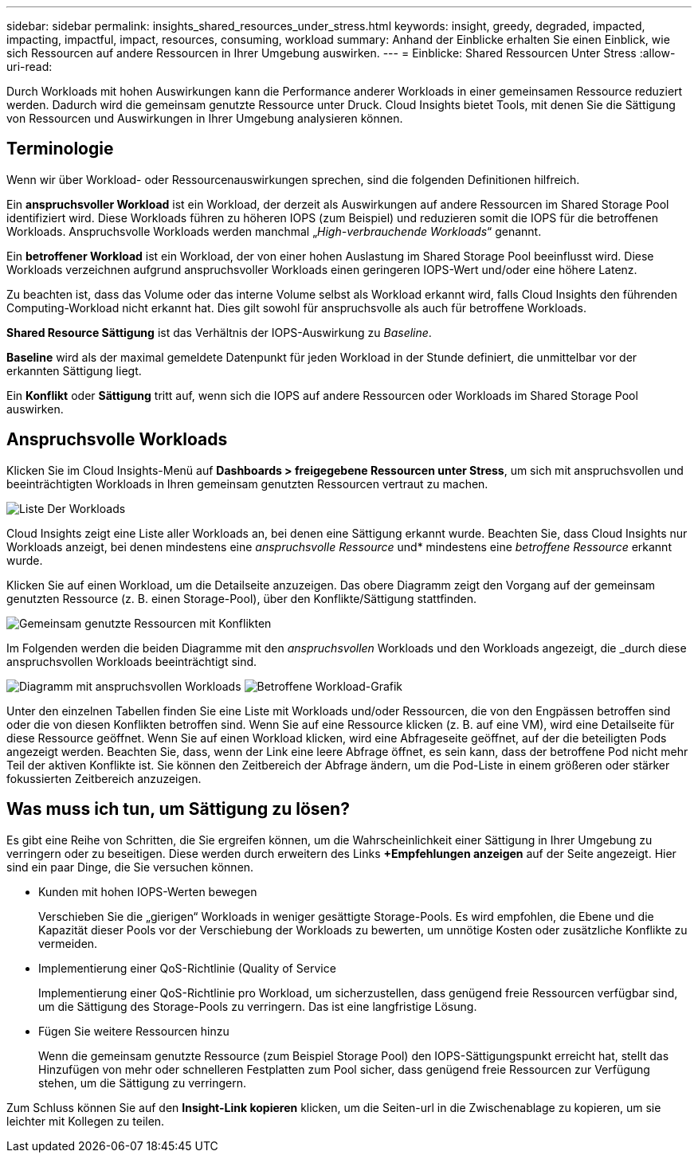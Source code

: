 ---
sidebar: sidebar 
permalink: insights_shared_resources_under_stress.html 
keywords: insight, greedy, degraded, impacted, impacting, impactful, impact, resources, consuming, workload 
summary: Anhand der Einblicke erhalten Sie einen Einblick, wie sich Ressourcen auf andere Ressourcen in Ihrer Umgebung auswirken. 
---
= Einblicke: Shared Ressourcen Unter Stress
:allow-uri-read: 


[role="lead"]
Durch Workloads mit hohen Auswirkungen kann die Performance anderer Workloads in einer gemeinsamen Ressource reduziert werden. Dadurch wird die gemeinsam genutzte Ressource unter Druck. Cloud Insights bietet Tools, mit denen Sie die Sättigung von Ressourcen und Auswirkungen in Ihrer Umgebung analysieren können.



== Terminologie

Wenn wir über Workload- oder Ressourcenauswirkungen sprechen, sind die folgenden Definitionen hilfreich.

Ein *anspruchsvoller Workload* ist ein Workload, der derzeit als Auswirkungen auf andere Ressourcen im Shared Storage Pool identifiziert wird. Diese Workloads führen zu höheren IOPS (zum Beispiel) und reduzieren somit die IOPS für die betroffenen Workloads. Anspruchsvolle Workloads werden manchmal „_High-verbrauchende Workloads_“ genannt.

Ein *betroffener Workload* ist ein Workload, der von einer hohen Auslastung im Shared Storage Pool beeinflusst wird. Diese Workloads verzeichnen aufgrund anspruchsvoller Workloads einen geringeren IOPS-Wert und/oder eine höhere Latenz.

Zu beachten ist, dass das Volume oder das interne Volume selbst als Workload erkannt wird, falls Cloud Insights den führenden Computing-Workload nicht erkannt hat. Dies gilt sowohl für anspruchsvolle als auch für betroffene Workloads.

*Shared Resource Sättigung* ist das Verhältnis der IOPS-Auswirkung zu _Baseline_.

*Baseline* wird als der maximal gemeldete Datenpunkt für jeden Workload in der Stunde definiert, die unmittelbar vor der erkannten Sättigung liegt.

Ein *Konflikt* oder *Sättigung* tritt auf, wenn sich die IOPS auf andere Ressourcen oder Workloads im Shared Storage Pool auswirken.



== Anspruchsvolle Workloads

Klicken Sie im Cloud Insights-Menü auf *Dashboards > freigegebene Ressourcen unter Stress*, um sich mit anspruchsvollen und beeinträchtigten Workloads in Ihren gemeinsam genutzten Ressourcen vertraut zu machen.

image:Shared_resources_Under_Stress_menu.png["Liste Der Workloads"]

Cloud Insights zeigt eine Liste aller Workloads an, bei denen eine Sättigung erkannt wurde. Beachten Sie, dass Cloud Insights nur Workloads anzeigt, bei denen mindestens eine _anspruchsvolle Ressource_ und* mindestens eine _betroffene Ressource_ erkannt wurde.

Klicken Sie auf einen Workload, um die Detailseite anzuzeigen. Das obere Diagramm zeigt den Vorgang auf der gemeinsam genutzten Ressource (z. B. einen Storage-Pool), über den Konflikte/Sättigung stattfinden.

image:Shared_resources_Under_Stress_SharedResource.png["Gemeinsam genutzte Ressourcen mit Konflikten"]

Im Folgenden werden die beiden Diagramme mit den _anspruchsvollen_ Workloads und den Workloads angezeigt, die _durch diese anspruchsvollen Workloads beeinträchtigt sind.

image:Insights_Demanding_Workload_Chart.png["Diagramm mit anspruchsvollen Workloads"]
image:Insights_Impacted_Workload_Chart.png["Betroffene Workload-Grafik"]

Unter den einzelnen Tabellen finden Sie eine Liste mit Workloads und/oder Ressourcen, die von den Engpässen betroffen sind oder die von diesen Konflikten betroffen sind. Wenn Sie auf eine Ressource klicken (z. B. auf eine VM), wird eine Detailseite für diese Ressource geöffnet. Wenn Sie auf einen Workload klicken, wird eine Abfrageseite geöffnet, auf der die beteiligten Pods angezeigt werden. Beachten Sie, dass, wenn der Link eine leere Abfrage öffnet, es sein kann, dass der betroffene Pod nicht mehr Teil der aktiven Konflikte ist. Sie können den Zeitbereich der Abfrage ändern, um die Pod-Liste in einem größeren oder stärker fokussierten Zeitbereich anzuzeigen.



== Was muss ich tun, um Sättigung zu lösen?

Es gibt eine Reihe von Schritten, die Sie ergreifen können, um die Wahrscheinlichkeit einer Sättigung in Ihrer Umgebung zu verringern oder zu beseitigen. Diese werden durch erweitern des Links *+Empfehlungen anzeigen* auf der Seite angezeigt. Hier sind ein paar Dinge, die Sie versuchen können.

* Kunden mit hohen IOPS-Werten bewegen
+
Verschieben Sie die „gierigen“ Workloads in weniger gesättigte Storage-Pools. Es wird empfohlen, die Ebene und die Kapazität dieser Pools vor der Verschiebung der Workloads zu bewerten, um unnötige Kosten oder zusätzliche Konflikte zu vermeiden.

* Implementierung einer QoS-Richtlinie (Quality of Service
+
Implementierung einer QoS-Richtlinie pro Workload, um sicherzustellen, dass genügend freie Ressourcen verfügbar sind, um die Sättigung des Storage-Pools zu verringern. Das ist eine langfristige Lösung.

* Fügen Sie weitere Ressourcen hinzu
+
Wenn die gemeinsam genutzte Ressource (zum Beispiel Storage Pool) den IOPS-Sättigungspunkt erreicht hat, stellt das Hinzufügen von mehr oder schnelleren Festplatten zum Pool sicher, dass genügend freie Ressourcen zur Verfügung stehen, um die Sättigung zu verringern.



Zum Schluss können Sie auf den *Insight-Link kopieren* klicken, um die Seiten-url in die Zwischenablage zu kopieren, um sie leichter mit Kollegen zu teilen.
